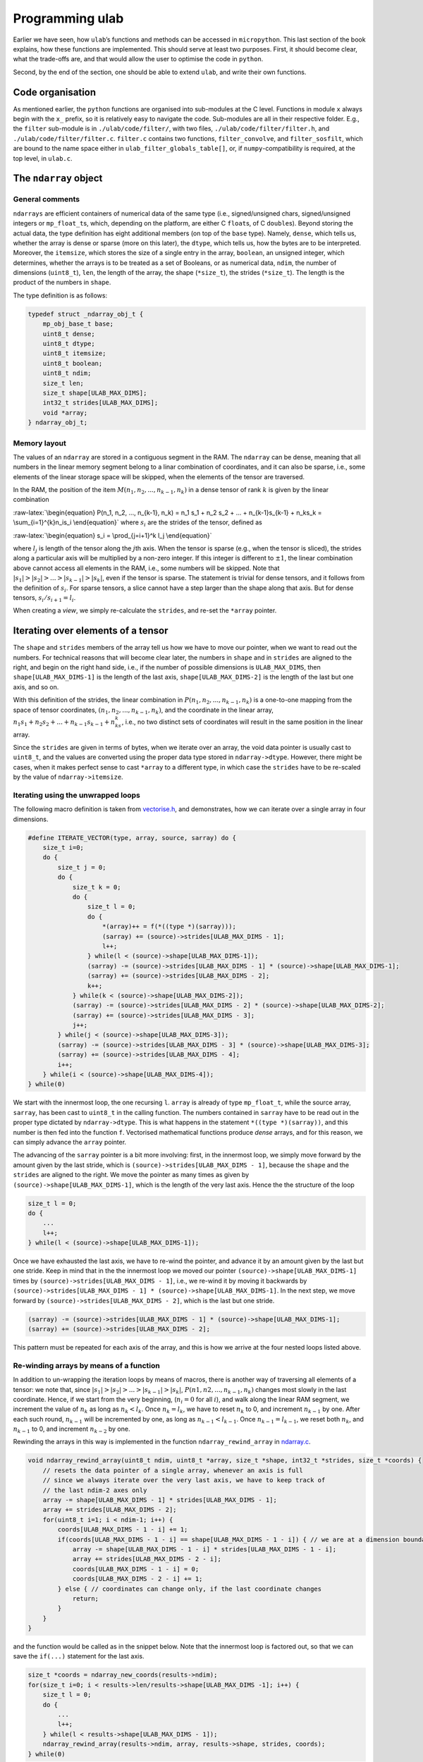 Programming ulab
================

Earlier we have seen, how ``ulab``\ ’s functions and methods can be
accessed in ``micropython``. This last section of the book explains, how
these functions are implemented. This should serve at least two
purposes. First, it should become clear, what the trade-offs are, and
that would allow the user to optimise the code in ``python``.

Second, by the end of the section, one should be able to extend
``ulab``, and write their own functions.

Code organisation
-----------------

As mentioned earlier, the ``python`` functions are organised into
sub-modules at the C level. Functions in module ``x`` always begin with
the ``x_`` prefix, so it is relatively easy to navigate the code.
Sub-modules are all in their respective folder. E.g., the ``filter``
sub-module is in ``./ulab/code/filter/``, with two files,
``./ulab/code/filter/filter.h``, and ``./ulab/code/filter/filter.c``.
``filter.c`` contains two functions, ``filter_convolve``, and
``filter_sosfilt``, which are bound to the name space either in
``ulab_filter_globals_table[]``, or, if ``numpy``-compatibility is
required, at the top level, in ``ulab.c``.

The ``ndarray`` object
----------------------

General comments
~~~~~~~~~~~~~~~~

``ndarrays`` are efficient containers of numerical data of the same type
(i.e., signed/unsigned chars, signed/unsigned integers or
``mp_float_t``\ s, which, depending on the platform, are either C
``float``\ s, of C ``double``\ s). Beyond storing the actual data, the
type definition has eight additional members (on top of the ``base``
type). Namely, ``dense``, which tells us, whether the array is dense or
sparse (more on this later), the ``dtype``, which tells us, how the
bytes are to be interpreted. Moreover, the ``itemsize``, which stores
the size of a single entry in the array, ``boolean``, an unsigned
integer, which determines, whether the arrays is to be treated as a set
of Booleans, or as numerical data, ``ndim``, the number of dimensions
(``uint8_t``), ``len``, the length of the array, the shape
(``*size_t``), the strides (``*size_t``). The length is the product of
the numbers in ``shape``.

The type definition is as follows:

.. code:: c

   typedef struct _ndarray_obj_t {
       mp_obj_base_t base;
       uint8_t dense;
       uint8_t dtype;
       uint8_t itemsize;
       uint8_t boolean;
       uint8_t ndim;
       size_t len;
       size_t shape[ULAB_MAX_DIMS];
       int32_t strides[ULAB_MAX_DIMS];
       void *array;
   } ndarray_obj_t;

Memory layout
~~~~~~~~~~~~~

The values of an ``ndarray`` are stored in a contiguous segment in the
RAM. The ``ndarray`` can be dense, meaning that all numbers in the
linear memory segment belong to a linar combination of coordinates, and
it can also be sparse, i.e., some elements of the linear storage space
will be skipped, when the elements of the tensor are traversed.

In the RAM, the position of the item
:math:`M(n_1, n_2, ..., n_{k-1}, n_k)` in a dense tensor of rank
:math:`k` is given by the linear combination

:raw-latex:`\begin{equation}
P(n_1, n_2, ..., n_{k-1}, n_k) = n_1 s_1 + n_2 s_2 + ... + n_{k-1}s_{k-1} + n_ks_k = \sum_{i=1}^{k}n_is_i
\end{equation}` where :math:`s_i` are the strides of the tensor, defined
as

:raw-latex:`\begin{equation}
s_i = \prod_{j=i+1}^k l_j
\end{equation}`

where :math:`l_j` is length of the tensor along the :math:`j`\ th axis.
When the tensor is sparse (e.g., when the tensor is sliced), the strides
along a particular axis will be multiplied by a non-zero integer. If
this integer is different to :math:`\pm 1`, the linear combination above
cannot access all elements in the RAM, i.e., some numbers will be
skipped. Note that :math:`|s_1| > |s_2| > ... > |s_{k-1}| > |s_k|`, even
if the tensor is sparse. The statement is trivial for dense tensors, and
it follows from the definition of :math:`s_i`. For sparse tensors, a
slice cannot have a step larger than the shape along that axis. But for
dense tensors, :math:`s_i/s_{i+1} = l_i`.

When creating a *view*, we simply re-calculate the ``strides``, and
re-set the ``*array`` pointer.

Iterating over elements of a tensor
-----------------------------------

The ``shape`` and ``strides`` members of the array tell us how we have
to move our pointer, when we want to read out the numbers. For technical
reasons that will become clear later, the numbers in ``shape`` and in
``strides`` are aligned to the right, and begin on the right hand side,
i.e., if the number of possible dimensions is ``ULAB_MAX_DIMS``, then
``shape[ULAB_MAX_DIMS-1]`` is the length of the last axis,
``shape[ULAB_MAX_DIMS-2]`` is the length of the last but one axis, and
so on.

With this definition of the strides, the linear combination in
:math:`P(n_1, n_2, ..., n_{k-1}, n_k)` is a one-to-one mapping from the
space of tensor coordinates, :math:`(n_1, n_2, ..., n_{k-1}, n_k)`, and
the coordinate in the linear array,
:math:`n_1s_1 + n_2s_2 + ... + n_{k-1}s_{k-1} + n_ks_k`, i.e., no two
distinct sets of coordinates will result in the same position in the
linear array.

Since the ``strides`` are given in terms of bytes, when we iterate over
an array, the void data pointer is usually cast to ``uint8_t``, and the
values are converted using the proper data type stored in
``ndarray->dtype``. However, there might be cases, when it makes perfect
sense to cast ``*array`` to a different type, in which case the
``strides`` have to be re-scaled by the value of ``ndarray->itemsize``.

Iterating using the unwrapped loops
~~~~~~~~~~~~~~~~~~~~~~~~~~~~~~~~~~~

The following macro definition is taken from
`vectorise.h <https://github.com/v923z/micropython-ulab/blob/master/code/vector/vectorise.h>`__,
and demonstrates, how we can iterate over a single array in four
dimensions.

.. code:: c

   #define ITERATE_VECTOR(type, array, source, sarray) do {
       size_t i=0;
       do {
           size_t j = 0;
           do {
               size_t k = 0;
               do {
                   size_t l = 0;
                   do {
                       *(array)++ = f(*((type *)(sarray)));
                       (sarray) += (source)->strides[ULAB_MAX_DIMS - 1];
                       l++;
                   } while(l < (source)->shape[ULAB_MAX_DIMS-1]);
                   (sarray) -= (source)->strides[ULAB_MAX_DIMS - 1] * (source)->shape[ULAB_MAX_DIMS-1];
                   (sarray) += (source)->strides[ULAB_MAX_DIMS - 2];
                   k++;
               } while(k < (source)->shape[ULAB_MAX_DIMS-2]);
               (sarray) -= (source)->strides[ULAB_MAX_DIMS - 2] * (source)->shape[ULAB_MAX_DIMS-2];
               (sarray) += (source)->strides[ULAB_MAX_DIMS - 3];
               j++;
           } while(j < (source)->shape[ULAB_MAX_DIMS-3]);
           (sarray) -= (source)->strides[ULAB_MAX_DIMS - 3] * (source)->shape[ULAB_MAX_DIMS-3];
           (sarray) += (source)->strides[ULAB_MAX_DIMS - 4];
           i++;
       } while(i < (source)->shape[ULAB_MAX_DIMS-4]);
   } while(0)

We start with the innermost loop, the one recursing ``l``. ``array`` is
already of type ``mp_float_t``, while the source array, ``sarray``, has
been cast to ``uint8_t`` in the calling function. The numbers contained
in ``sarray`` have to be read out in the proper type dictated by
``ndarray->dtype``. This is what happens in the statement
``*((type *)(sarray))``, and this number is then fed into the function
``f``. Vectorised mathematical functions produce *dense* arrays, and for
this reason, we can simply advance the ``array`` pointer.

The advancing of the ``sarray`` pointer is a bit more involving: first,
in the innermost loop, we simply move forward by the amount given by the
last stride, which is ``(source)->strides[ULAB_MAX_DIMS - 1]``, because
the ``shape`` and the ``strides`` are aligned to the right. We move the
pointer as many times as given by ``(source)->shape[ULAB_MAX_DIMS-1]``,
which is the length of the very last axis. Hence the the structure of
the loop

.. code:: c

       size_t l = 0;
       do {
           ...
           l++;
       } while(l < (source)->shape[ULAB_MAX_DIMS-1]);

Once we have exhausted the last axis, we have to re-wind the pointer,
and advance it by an amount given by the last but one stride. Keep in
mind that in the the innermost loop we moved our pointer
``(source)->shape[ULAB_MAX_DIMS-1]`` times by
``(source)->strides[ULAB_MAX_DIMS - 1]``, i.e., we re-wind it by moving
it backwards by
``(source)->strides[ULAB_MAX_DIMS - 1] * (source)->shape[ULAB_MAX_DIMS-1]``.
In the next step, we move forward by
``(source)->strides[ULAB_MAX_DIMS - 2]``, which is the last but one
stride.

.. code:: c

       (sarray) -= (source)->strides[ULAB_MAX_DIMS - 1] * (source)->shape[ULAB_MAX_DIMS-1];
       (sarray) += (source)->strides[ULAB_MAX_DIMS - 2];

This pattern must be repeated for each axis of the array, and this is
how we arrive at the four nested loops listed above.

Re-winding arrays by means of a function
~~~~~~~~~~~~~~~~~~~~~~~~~~~~~~~~~~~~~~~~

In addition to un-wrapping the iteration loops by means of macros, there
is another way of traversing all elements of a tensor: we note that,
since :math:`|s_1| > |s_2| > ... > |s_{k-1}| > |s_k|`,
:math:`P(n1, n2, ..., n_{k-1}, n_k)` changes most slowly in the last
coordinate. Hence, if we start from the very beginning, (:math:`n_i = 0`
for all :math:`i`), and walk along the linear RAM segment, we increment
the value of :math:`n_k` as long as :math:`n_k < l_k`. Once
:math:`n_k = l_k`, we have to reset :math:`n_k` to 0, and increment
:math:`n_{k-1}` by one. After each such round, :math:`n_{k-1}` will be
incremented by one, as long as :math:`n_{k-1} < l_{k-1}`. Once
:math:`n_{k-1} = l_{k-1}`, we reset both :math:`n_k`, and
:math:`n_{k-1}` to 0, and increment :math:`n_{k-2}` by one.

Rewinding the arrays in this way is implemented in the function
``ndarray_rewind_array`` in
`ndarray.c <https://github.com/v923z/micropython-ulab/blob/master/code/ndarray.c>`__.

.. code:: c

   void ndarray_rewind_array(uint8_t ndim, uint8_t *array, size_t *shape, int32_t *strides, size_t *coords) {
       // resets the data pointer of a single array, whenever an axis is full
       // since we always iterate over the very last axis, we have to keep track of
       // the last ndim-2 axes only
       array -= shape[ULAB_MAX_DIMS - 1] * strides[ULAB_MAX_DIMS - 1];
       array += strides[ULAB_MAX_DIMS - 2];
       for(uint8_t i=1; i < ndim-1; i++) {
           coords[ULAB_MAX_DIMS - 1 - i] += 1;
           if(coords[ULAB_MAX_DIMS - 1 - i] == shape[ULAB_MAX_DIMS - 1 - i]) { // we are at a dimension boundary
               array -= shape[ULAB_MAX_DIMS - 1 - i] * strides[ULAB_MAX_DIMS - 1 - i];
               array += strides[ULAB_MAX_DIMS - 2 - i];
               coords[ULAB_MAX_DIMS - 1 - i] = 0;
               coords[ULAB_MAX_DIMS - 2 - i] += 1;
           } else { // coordinates can change only, if the last coordinate changes
               return;
           }
       }
   }

and the function would be called as in the snippet below. Note that the
innermost loop is factored out, so that we can save the ``if(...)``
statement for the last axis.

.. code:: c

       size_t *coords = ndarray_new_coords(results->ndim);
       for(size_t i=0; i < results->len/results->shape[ULAB_MAX_DIMS -1]; i++) {
           size_t l = 0;
           do {
               ...
               l++;
           } while(l < results->shape[ULAB_MAX_DIMS - 1]);
           ndarray_rewind_array(results->ndim, array, results->shape, strides, coords);
       } while(0)

The advantage of this method is that the implementation is independent
of the number of dimensions: the iteration requires more or less the
same flash space for 2 dimensions as for 22. However, the price we have
to pay for this convenience is the extra function call.

Iterating over two ndarrays simultaneously: broadcasting
--------------------------------------------------------

Whenever we invoke a binary operator, call a function with two arguments
of ``ndarray`` type, or assign something to an ``ndarray``, we have to
iterate over two views at the same time. The task is trivial, if the two
``ndarray``\ s in question have the same shape (but not necessarily the
same set of strides), because in this case, we can still iterate in the
same loop. All that happens is that we move two data pointers in sync.

The problem becomes a bit more involving, when the shapes of the two
``ndarray``\ s are not identical. For such cases, ``numpy`` defines
so-called broadcasting, which boils down to two rules.

1. The shapes in the tensor with lower rank has to be prepended with
   axes of size 1 till the two ranks become equal.
2. Along all axes the two tensors should have the same size, or one of
   the sizes must be 1.

If, after applying the first rule the second is not satisfied, the two
``ndarray``\ s cannot be broadcast together.

Now, let us suppose that we have two compatible ``ndarray``\ s, i.e.,
after applying the first rule, the second is satisfied. How do we
iterate over the elements in the tensors?

We should recall, what exactly we do, when iterating over a single
array: normally, we move the data pointer by the last stride, except,
when we arrive at a dimension boundary (when the last axis is
exhausted). At that point, we move the pointer by an amount dictated by
the strides. And this is the key: *dictated by the strides*. Now, if we
have two arrays that are originally not compatible, we define new
strides for them, and use these in the iteration. With that, we are back
to the case, where we had two compatible arrays.

Now, let us look at the second broadcasting rule: if the two arrays have
the same size, we take both ``ndarray``\ s’ strides along that axis. If,
on the other hand, one of the ``ndarray``\ s is of length 1 along one of
its axes, we set the corresponding strides to 0. This will ensure that
that data pointer is not moved, when we iterate over both ``ndarray``\ s
at the same time.

Thus, in order to implement broadcasting, we first have to check,
whether the two above-mentioned rules can be satisfied, and if so, we
have to find the two new sets strides.

The ``ndarray_can_broadcast`` function from
`ndarray.c <https://github.com/v923z/micropython-ulab/blob/master/code/ndarray.c>`__
takes two ``ndarray``\ s, and returns ``true``, if the two arrays can be
broadcast together. At the same time, it also calculates new strides for
the two arrays, so that they can be iterated over at the same time.

.. code:: c

   bool ndarray_can_broadcast(ndarray_obj_t *lhs, ndarray_obj_t *rhs, uint8_t *ndim, size_t *shape, int32_t *lstrides, int32_t *rstrides) {
       // returns True or False, depending on, whether the two arrays can be broadcast together
       // numpy's broadcasting rules are as follows:
       //
       // 1. the two shapes are either equal
       // 2. one of the shapes is 1
       memset(lstrides, 0, sizeof(size_t)*ULAB_MAX_DIMS);
       memset(rstrides, 0, sizeof(size_t)*ULAB_MAX_DIMS);
       lstrides[ULAB_MAX_DIMS - 1] = lhs->strides[ULAB_MAX_DIMS - 1];
       rstrides[ULAB_MAX_DIMS - 1] = rhs->strides[ULAB_MAX_DIMS - 1];
       for(uint8_t i=ULAB_MAX_DIMS; i > 0; i--) {
           if((lhs->shape[i-1] == rhs->shape[i-1]) || (lhs->shape[i-1] == 0) || (lhs->shape[i-1] == 1) ||
           (rhs->shape[i-1] == 0) || (rhs->shape[i-1] == 1)) {
               shape[i-1] = MAX(lhs->shape[i-1], rhs->shape[i-1]);
               if(shape[i-1] > 0) (*ndim)++;
               if(lhs->shape[i-1] < 2) {
                   lstrides[i-1] = 0;
               } else {
                   lstrides[i-1] = lhs->strides[i-1];
               }
               if(rhs->shape[i-1] < 2) {
                   rstrides[i-1] = 0;
               } else {
                   rstrides[i-1] = rhs->strides[i-1];
               }
           } else {
               return false;
           }
       }
       return true;
   }

A good example of how the function would be called can be found in
`vectorise.c <https://github.com/v923z/micropython-ulab/blob/master/code/vector/vectorise.c>`__,
in the ``vectorise_arctan2`` function:

.. code:: c

   mp_obj_t vectorise_arctan2(mp_obj_t y, mp_obj_t x) {
       ...
       uint8_t ndim = 0;
       size_t *shape = m_new(size_t, ULAB_MAX_DIMS);
       int32_t *xstrides = m_new(int32_t, ULAB_MAX_DIMS);
       int32_t *ystrides = m_new(int32_t, ULAB_MAX_DIMS);
       if(!ndarray_can_broadcast(ndarray_x, ndarray_y, &ndim, shape, xstrides, ystrides)) {
           mp_raise_ValueError(translate("operands could not be broadcast together"));
           m_del(size_t, shape, ULAB_MAX_DIMS);
           m_del(int32_t, xstrides, ULAB_MAX_DIMS);
           m_del(int32_t, ystrides, ULAB_MAX_DIMS);
       }

       uint8_t *xarray = (uint8_t *)ndarray_x->array;
       uint8_t *yarray = (uint8_t *)ndarray_y->array;
       
       ndarray_obj_t *results = ndarray_new_dense_ndarray(ndim, shape, NDARRAY_FLOAT);
       mp_float_t *rarray = (mp_float_t *)results->array;
       ...

After the new strides have been calculated, the iteration loop is
identical to what we discussed in the previous section.

Contracting an ``ndarray``
--------------------------

There are many operations that reduce the number of dimensions of an
``ndarray`` by 1, i.e., that remove an axis from the tensor. The drill
is the same as before, with the exception that first we have to remove
the ``strides`` and ``shape`` that corresponds to the axis along which
we intend to contract. The ``numerical_reduce_axes`` function from
`numerical.c <https://github.com/v923z/micropython-ulab/blob/master/code/numerical/numerical.c>`__
does that.

.. code:: c

   static void numerical_reduce_axes(ndarray_obj_t *ndarray, int8_t axis, size_t *shape, int32_t *strides) {
       // removes the values corresponding to a single axis from the shape and strides array
       uint8_t index = ULAB_MAX_DIMS - ndarray->ndim + axis;
       if((ndarray->ndim == 1) && (axis == 0)) {
           index = 0;
           shape[ULAB_MAX_DIMS - 1] = 0;
           return;
       }
       for(uint8_t i = ULAB_MAX_DIMS - 1; i > 0; i--) {
           if(i > index) {
               shape[i] = ndarray->shape[i];
               strides[i] = ndarray->strides[i];
           } else {
               shape[i] = ndarray->shape[i-1];
               strides[i] = ndarray->strides[i-1];
           }
       }
   }

Once the reduced ``strides`` and ``shape`` are known, we place the axis
in question in the innermost loop, and wrap it with the loops, whose
coordinates are in the ``strides``, and ``shape`` arrays. The
``RUN_STD`` macro from
`numerical.h <https://github.com/v923z/micropython-ulab/blob/master/code/numerical/numerical.h>`__
is a good example. The macro is expanded in the
``numerical_sum_mean_std_ndarray`` function.

.. code:: c

   static mp_obj_t numerical_sum_mean_std_ndarray(ndarray_obj_t *ndarray, mp_obj_t axis, uint8_t optype, size_t ddof) {
       uint8_t *array = (uint8_t *)ndarray->array;
       size_t *shape = m_new(size_t, ULAB_MAX_DIMS);
       memset(shape, 0, sizeof(size_t)*ULAB_MAX_DIMS);
       int32_t *strides = m_new(int32_t, ULAB_MAX_DIMS);
       memset(strides, 0, sizeof(uint32_t)*ULAB_MAX_DIMS);

       int8_t ax = mp_obj_get_int(axis);
       if(ax < 0) ax += ndarray->ndim;
       if((ax < 0) || (ax > ndarray->ndim - 1)) {
           mp_raise_ValueError(translate("index out of range"));
       }
       numerical_reduce_axes(ndarray, ax, shape, strides);
       uint8_t index = ULAB_MAX_DIMS - ndarray->ndim + ax;
       ndarray_obj_t *results = NULL;
       uint8_t *rarray = NULL;
       ...

Here is the macro for the three-dimensional case:

.. code:: c

   #define RUN_STD(ndarray, type, array, results, r, shape, strides, index, div) do {
       size_t k = 0;
       do {
           size_t l = 0;
           do {
               RUN_STD1((ndarray), type, (array), (results), (r), (index), (div));
               (array) -= (ndarray)->strides[(index)] * (ndarray)->shape[(index)];
               (array) += (strides)[ULAB_MAX_DIMS - 1];
               l++;
           } while(l < (shape)[ULAB_MAX_DIMS - 1]);
           (array) -= (strides)[ULAB_MAX_DIMS - 2] * (shape)[ULAB_MAX_DIMS-2];
           (array) += (strides)[ULAB_MAX_DIMS - 3];
           k++;
       } while(k < (shape)[ULAB_MAX_DIMS - 2]);
   } while(0)

In ``RUN_STD``, we simply move our pointers; the calculation itself
happens in the ``RUN_STD1`` macro below. (Note that this is the
implementation of the numerically stable Welford algorithm.)

.. code:: c

   #define RUN_STD1(ndarray, type, array, results, r, index, div)
   ({
       mp_float_t M, m, S = 0.0, s = 0.0;
       M = m = *(mp_float_t *)((type *)(array));
       for(size_t i=1; i < (ndarray)->shape[(index)]; i++) {
           (array) += (ndarray)->strides[(index)];
           mp_float_t value = *(mp_float_t *)((type *)(array));
           m = M + (value - M) / (mp_float_t)i;
           s = S + (value - M) * (value - m);
           M = m;
           S = s;
       }
       (array) += (ndarray)->strides[(index)];
       *(r)++ = MICROPY_FLOAT_C_FUN(sqrt)((ndarray)->shape[(index)] * s / (div));
   })

Upcasting
---------

When in an operation the ``dtype``\ s of two arrays are different, the
result’s ``dtype`` will be decided by the following upcasting rules:

1. Operations with two ``ndarray``\ s of the same ``dtype`` preserve
   their ``dtype``, even when the results overflow.

2. if either of the operands is a float, the result automatically
   becomes a float

3. otherwise

   -  ``uint8`` + ``int8`` => ``int16``,

   -  ``uint8`` + ``int16`` => ``int16``

   -  ``uint8`` + ``uint16`` => ``uint16``

   -  ``int8`` + ``int16`` => ``int16``

   -  ``int8`` + ``uint16`` => ``uint16`` (in numpy, the result is a
      ``int32``)

   -  ``uint16`` + ``int16`` => ``float`` (in numpy, the result is a
      ``int32``)

4. When one operand of a binary operation is a generic scalar
   ``micropython`` variable, i.e., ``mp_obj_int``, or ``mp_obj_float``,
   it will be converted to a linear array of length 1, and with the
   smallest ``dtype`` that can accommodate the variable in question.
   After that the broadcasting rules apply, as described in the section
   `Iterating over two ndarrays simultaneously:
   broadcasting <#Iterating_over_two_ndarrays_simultaneously:_broadcasting>`__

Upcasting is resolved in place, wherever it is required. Notable
examples can be found in
`ndarray_operators.c <https://github.com/v923z/micropython-ulab/blob/master/code/ndarray_operators.c>`__

Slicing and indexing
--------------------

An ``ndarray`` can be indexed with three types of objects: integer
scalars, slices, and another ``ndarray``, whose elements are either
integer scalars, or Booleans. Since slice and integer indices can be
thought of as modifications of the ``strides``, these indices return a
view of the ``ndarray``. This statement does not hold for ``ndarray``
indices, and therefore, the return a copy of the array.

Extending ulab
--------------

The ``user`` module is disabled by default, as can be seen from the last
couple of lines of
`ulab.h <https://github.com/v923z/micropython-ulab/blob/master/code/ulab.h>`__

.. code:: c

   // user-defined module
   #ifndef ULAB_USER_MODULE
   #define ULAB_USER_MODULE                (0)
   #endif

The module contains a very simple function, ``user_dummy``, and this
function is bound to the module itself. In other words, even if the
module is enabled, one has to ``import``:

.. code:: python


   import ulab
   from ulab import user

   user.dummy_function(2.5)

which should just return 5.0. Even if ``numpy``-compatibility is
required (i.e., if most functions are bound at the top level to ``ulab``
directly), having to ``import`` the module has a great advantage.
Namely, only the
`user.h <https://github.com/v923z/micropython-ulab/blob/master/code/user/user.h>`__
and
`user.c <https://github.com/v923z/micropython-ulab/blob/master/code/user/user.c>`__
files have to be modified, thus it should be relatively straightforward
to update your local copy from
`github <https://github.com/v923z/micropython-ulab/blob/master/>`__.

Now, let us see, how we can add a more meaningful function.

Creating a new ndarray
----------------------

In the `General comments <#General_comments>`__ sections we have seen
the type definition of an ``ndarray``. This structure can be generated
by means of a couple of functions listed in
`ndarray.c <https://github.com/v923z/micropython-ulab/blob/master/code/ndarray.c>`__.

ndarray_new_ndarray
~~~~~~~~~~~~~~~~~~~

The ``ndarray_new_ndarray`` functions is called by all other
array-generating functions. It takes the number of dimensions, ``ndim``,
a ``uint8_t``, the ``shape``, a pointer to ``size_t``, the ``strides``,
a pointer to ``int32_t``, and ``dtype``, another ``uint8_t`` as its
arguments, and returns a new array with all entries initialised to 0.

Assuming that ``ULAB_MAX_DIMS > 2``, a new dense array of dimension 3,
of ``shape`` (3, 4, 5), of ``strides`` (1000, 200, 10), and ``dtype``
``uint16_t`` can be generated by the following instructions

.. code:: c

   size_t *shape = m_new(size_t, ULAB_MAX_DIMS);
   shape[ULAB_MAX_DIMS - 1] = 5;
   shape[ULAB_MAX_DIMS - 2] = 4;
   shape[ULAB_MAX_DIMS - 3] = 3;

   int32_t *strides = m_new(int32_t, ULAB_MAX_DIMS);
   strides[ULAB_MAX_DIMS - 1] = 10;
   strides[ULAB_MAX_DIMS - 2] = 200;
   strides[ULAB_MAX_DIMS - 3] = 1000;

   ndarray_obj_t *new_ndarray = ndarray_new_ndarray(3, shape, strides, NDARRAY_UINT16);

ndarray_new_dense_ndarray
~~~~~~~~~~~~~~~~~~~~~~~~~

The functions simply calculates the ``strides`` from the ``shape``, and
calls ``ndarray_new_ndarray``. Assuming that ``ULAB_MAX_DIMS > 2``, a
new dense array of dimension 3, of ``shape`` (3, 4, 5), and ``dtype``
``mp_float_t`` can be generated by the following instructions

.. code:: c

   size_t *shape = m_new(size_t, ULAB_MAX_DIMS);
   shape[ULAB_MAX_DIMS - 1] = 5;
   shape[ULAB_MAX_DIMS - 2] = 4;
   shape[ULAB_MAX_DIMS - 3] = 3;

   ndarray_obj_t *new_ndarray = ndarray_new_dense_ndarray(3, shape, NDARRAY_FLOAT);

ndarray_new_linear_array
~~~~~~~~~~~~~~~~~~~~~~~~

Since the dimensions of a linear array are known (1), the
``ndarray_new_linear_array`` takes the ``length``, a ``size_t``, and the
``dtype``, an ``uint8_t``. Internally, ``ndarray_new_linear_array``
generates the ``shape`` array, and calls ``ndarray_new_dense_array``
with ``ndim = 1``.

A linear array of length 100, and ``dtype`` ``uint8`` could be created
by the function call

.. code:: c

   ndarray_obj_t *new_ndarray = ndarray_new_linear_array(100, NDARRAY_UINT8)

ndarray_new_ndarray_from_tuple
~~~~~~~~~~~~~~~~~~~~~~~~~~~~~~

This function takes a ``tuple``, which should hold the lengths of the
axes (in other words, the ``shape``), and the ``dtype``, and calls
internally ``ndarray_new_dense_array``. A new ``ndarray`` can be
generated by calling

.. code:: c

   ndarray_obj_t *new_ndarray = ndarray_new_ndarray_from_tuple(shape, NDARRAY_FLOAT);

where ``shape`` is a tuple.

ndarray_new_view
~~~~~~~~~~~~~~~~

This function crates a *view*, and takes the source, an ``ndarray``, the
number of dimensions, an ``uint8_t``, the ``shape``, a pointer to
``size_t``, the ``strides``, a pointer to ``int32_t``, and the offset,
an ``int32_t`` as arguments. The offset is the number of bytes by which
the void ``array`` pointer is shifted. E.g., the ``python`` statement

.. code:: python

   a = np.array([0, 1, 2, 3, 4, 5], dtype=uint8)
   b = a[1::2]

produces the array

.. code:: python

   array([1, 3, 5], dtype=uint8)

which holds its data at position ``x0 + 1``, if ``a``\ ’s pointer is at
``x0``. In this particular case, the offset is 1.

The array ``b`` from the example above could be generated as

.. code:: c

   size_t *shape = m_new(size_t, ULAB_MAX_DIMS);
   shape[ULAB_MAX_DIMS - 1] = 3;

   int32_t *strides = m_new(int32_t, ULAB_MAX_DIMS);
   strides[ULAB_MAX_DIMS - 1] = 2;

   int32_t offset = 1;
   uint8_t ndim = 1;

   ndarray_obj_t *new_ndarray = ndarray_new_view(ndarray_a, ndim, shape, strides, offset);

ndarray_copy_array
~~~~~~~~~~~~~~~~~~

The ``ndarray_copy_array`` function can be used for copying the contents
of an array. Note that the target array has to be created beforehand.
E.g., a one-to-one copy can be gotten by

.. code:: c

   ndarray_obj_t *new_ndarray = ndarray_new_ndarray(source->ndim, source->shape, source->strides, source->dtype);
   ndarray_copy_array(source, new_ndarray);

Note that the function cannot be used for forcing type conversion, i.e.,
the input and output types must be identical, because the function
simply calls the ``memcpy`` function. On the other hand, the input and
output ``strides`` do not necessarily have to be equal.

ndarray_copy_view
~~~~~~~~~~~~~~~~~

The ``ndarray_obj_t *new_ndarray = ...`` instruction can be saved by
calling the ``ndarray_copy_view`` function with the single ``source``
argument.

Accessing data in the ndarray
-----------------------------

Having seen, how arrays can be generated and copied, it is time to look
at how the data in an ``ndarray`` can be accessed and modified.

For starters, let us suppose that the object in question comes from the
user (i.e., via the ``micropython`` interface), First, we have to
acquire a pointer to the ``ndarray`` by calling

.. code:: c

   ndarray_obj_t *ndarray = MP_OBJ_TO_PTR(object_in);

If it is not clear, whether the object is an ``ndarray`` (e.g., if we
want to write a function that can take ``ndarray``\ s, and other
iterables as its argument), we find this out by evaluating

.. code:: c

   MP_OBJ_IS_TYPE(object_in, &ulab_ndarray_type)

which should return ``true``. Once the pointer is at our disposal, we
can get a pointer to the underlying numerical array as discussed
earlier, i.e.,

.. code:: c

   uint8_t *array = (uint8_t *)ndarray->array;

If you need to find out the ``dtype`` of the array, you can get it by
accessing the ``dtype`` member of the ``ndarray``, i.e.,

.. code:: c

   ndarray->dtype

should be equal to ``B``, ``b``, ``H``, ``h``, or ``f``. The size of a
single item is stored in the ``itemsize`` member. This number should be
equal to 1, if the ``dtype`` is ``B``, or ``b``, 2, if the ``dtype`` is
``H``, or ``h``, 4, if the ``dtype`` is ``f``, and 8 for ``d``.

Boilerplate
-----------

In the next section, we will construct a function that generates the
element-wise square of a dense array, otherwise, raises a ``TypeError``
exception. Dense arrays can easily be iterated over, since we do not
have to care about the ``shape`` and the ``strides``. If the array is
sparse, the section `Iterating over elements of a
tensor <#Iterating-over-elements-of-a-tensor>`__ should contain hints as
to how the iteration can be implemented.

The function is listed under
`user.c <https://github.com/v923z/micropython-ulab/tree/master/code/user/>`__.
The ``user`` module is bound to ``ulab`` in
`ulab.c <https://github.com/v923z/micropython-ulab/tree/master/code/ulab.c>`__
in the lines

.. code:: c

       #if ULAB_USER_MODULE
           { MP_ROM_QSTR(MP_QSTR_user), MP_ROM_PTR(&ulab_user_module) },
       #endif

which assumes that at the very end of
`ulab.h <https://github.com/v923z/micropython-ulab/tree/master/code/ulab.h>`__
the

.. code:: c

   // user-defined module
   #ifndef ULAB_USER_MODULE
   #define ULAB_USER_MODULE                (1)
   #endif

constant has been set to 1. After compilation, you can call a particular
``user`` function in ``python`` by importing the module first, i.e.,

.. code:: python

   import ulab
   from ulab import user

   user.some_function(...)

This separation of user-defined functions from the rest of the code
ensures that the integrity of the main module and all its functions are
always preserved. Even in case of a catastrophic failure, you can easily
clone ``ulab`` anew, and start over.

And now the function:

.. code:: c

   static mp_obj_t user_square(mp_obj_t arg) {
       // the function takes a single dense ndarray, and calculates the 
       // element-wise square of its entries
       
       // raise a TypeError exception, if the input is not an ndarray
       if(!MP_OBJ_IS_TYPE(arg, &ulab_ndarray_type)) {
           mp_raise_TypeError(translate("input must be an ndarray"));
       }
       ndarray_obj_t *ndarray = MP_OBJ_TO_PTR(arg);
       
       // make sure that the input is a dense array
       if(!ndarray_is_dense(ndarray)) {
           mp_raise_TypeError(translate("input must be a dense ndarray"));
       }
       
       // if the input is a dense array, create `results` with the same number of 
       // dimensions, shape, and dtype
       ndarray_obj_t *results = ndarray_new_dense_ndarray(ndarray->ndim, ndarray->shape, ndarray->dtype);
       
       // since in a dense array the iteration over the elements is trivial, we 
       // can cast the data arrays ndarray->array and results->array to the actual type
       if(ndarray->dtype == NDARRAY_UINT8) {
           uint8_t *array = (uint8_t *)ndarray->array;
           uint8_t *rarray = (uint8_t *)results->array;
           for(size_t i=0; i < ndarray->len; i++, array++) {
               *rarray++ = (*array) * (*array);
           }
       } else if(ndarray->dtype == NDARRAY_INT8) {
           int8_t *array = (int8_t *)ndarray->array;
           int8_t *rarray = (int8_t *)results->array;
           for(size_t i=0; i < ndarray->len; i++, array++) {
               *rarray++ = (*array) * (*array);
           }
       } else if(ndarray->dtype == NDARRAY_UINT16) {
           uint16_t *array = (uint16_t *)ndarray->array;
           uint16_t *rarray = (uint16_t *)results->array;
           for(size_t i=0; i < ndarray->len; i++, array++) {
               *rarray++ = (*array) * (*array);
           }
       } else if(ndarray->dtype == NDARRAY_INT16) {
           int16_t *array = (int16_t *)ndarray->array;
           int16_t *rarray = (int16_t *)results->array;
           for(size_t i=0; i < ndarray->len; i++, array++) {
               *rarray++ = (*array) * (*array);
           }
       } else { // if we end up here, the dtype is NDARRAY_FLOAT
           mp_float_t *array = (mp_float_t *)ndarray->array;
           mp_float_t *rarray = (mp_float_t *)results->array;
           for(size_t i=0; i < ndarray->len; i++, array++) {
               *rarray++ = (*array) * (*array);
           }        
       }
       // at the end, return a micropython object
       return MP_OBJ_FROM_PTR(results);
   }

To summarise, the steps for *implementing* a function are

1. If necessary, inspect the type of the input object, which is always a
   ``mp_obj_t`` object
2. If the input is an ``ndarray_obj_t``, acquire a pointer to it by
   calling ``ndarray_obj_t *ndarray = MP_OBJ_TO_PTR(arg);``
3. Create a new array, or modify the existing one; get a pointer to the
   data by calling ``uint8_t *array = (uint8_t *)ndarray->array;``, or
   something equivalent
4. Once the new data have been calculated, return a ``micropython``
   object by calling ``MP_OBJ_FROM_PTR(...)``.

The listing above contains the implementation of the function, but as
such, it cannot be called from ``python``: it still has to be bound to
the name space. This we do by first defining a function object in

.. code:: c

   MP_DEFINE_CONST_FUN_OBJ_1(user_square_obj, user_square);

``micropython`` defines a number of ``MP_DEFINE_CONST_FUN_OBJ_N`` macros
in
`obj.h <https://github.com/micropython/micropython/blob/master/py/obj.h>`__.
``N`` is always the number of arguments the function takes. We had a
function definition ``static mp_obj_t user_square(mp_obj_t arg)``, i.e.,
we dealt with a single argument.

Finally, we have to bind this function object in the globals table of
the ``user`` module:

.. code:: c

   STATIC const mp_rom_map_elem_t ulab_user_globals_table[] = {
       { MP_OBJ_NEW_QSTR(MP_QSTR___name__), MP_OBJ_NEW_QSTR(MP_QSTR_user) },
       { MP_OBJ_NEW_QSTR(MP_QSTR_square), (mp_obj_t)&user_square_obj },
   };

Thus, the three steps required for the definition of a user-defined
function are

1. The low-level implementation of the function itself
2. The definition of a function object by calling
   MP_DEFINE_CONST_FUN_OBJ_N()
3. Binding this function object to the namespace in the
   ``ulab_user_globals_table[]``

.. code::

    # code to be run in CPython
    
